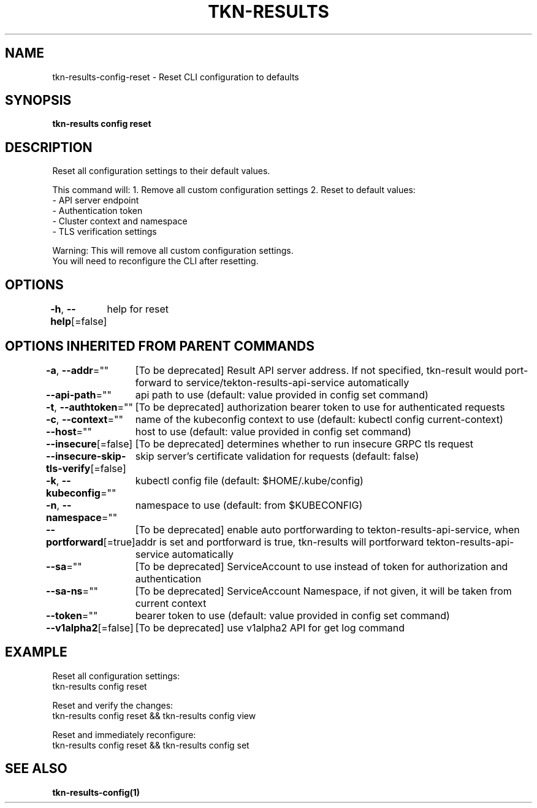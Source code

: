 .nh
.TH "TKN-RESULTS" "1" "Aug 2025" "Tekton Results CLI" ""

.SH NAME
tkn-results-config-reset - Reset CLI configuration to defaults


.SH SYNOPSIS
\fBtkn-results config reset\fP


.SH DESCRIPTION
Reset all configuration settings to their default values.

.PP
This command will:
1. Remove all custom configuration settings
2. Reset to default values:
   - API server endpoint
   - Authentication token
   - Cluster context and namespace
   - TLS verification settings

.PP
Warning: This will remove all custom configuration settings.
         You will need to reconfigure the CLI after resetting.


.SH OPTIONS
\fB-h\fP, \fB--help\fP[=false]
	help for reset


.SH OPTIONS INHERITED FROM PARENT COMMANDS
\fB-a\fP, \fB--addr\fP=""
	[To be deprecated] Result API server address. If not specified, tkn-result would port-forward to service/tekton-results-api-service automatically

.PP
\fB--api-path\fP=""
	api path to use (default: value provided in config set command)

.PP
\fB-t\fP, \fB--authtoken\fP=""
	[To be deprecated] authorization bearer token to use for authenticated requests

.PP
\fB-c\fP, \fB--context\fP=""
	name of the kubeconfig context to use (default: kubectl config current-context)

.PP
\fB--host\fP=""
	host to use (default: value provided in config set command)

.PP
\fB--insecure\fP[=false]
	[To be deprecated] determines whether to run insecure GRPC tls request

.PP
\fB--insecure-skip-tls-verify\fP[=false]
	skip server's certificate validation for requests (default: false)

.PP
\fB-k\fP, \fB--kubeconfig\fP=""
	kubectl config file (default: $HOME/.kube/config)

.PP
\fB-n\fP, \fB--namespace\fP=""
	namespace to use (default: from $KUBECONFIG)

.PP
\fB--portforward\fP[=true]
	[To be deprecated] enable auto portforwarding to tekton-results-api-service, when addr is set and portforward is true, tkn-results will portforward tekton-results-api-service automatically

.PP
\fB--sa\fP=""
	[To be deprecated] ServiceAccount to use instead of token for authorization and authentication

.PP
\fB--sa-ns\fP=""
	[To be deprecated] ServiceAccount Namespace, if not given, it will be taken from current context

.PP
\fB--token\fP=""
	bearer token to use (default: value provided in config set command)

.PP
\fB--v1alpha2\fP[=false]
	[To be deprecated] use v1alpha2 API for get log command


.SH EXAMPLE
.EX
Reset all configuration settings:
  tkn-results config reset

Reset and verify the changes:
  tkn-results config reset && tkn-results config view

Reset and immediately reconfigure:
  tkn-results config reset && tkn-results config set
.EE


.SH SEE ALSO
\fBtkn-results-config(1)\fP
